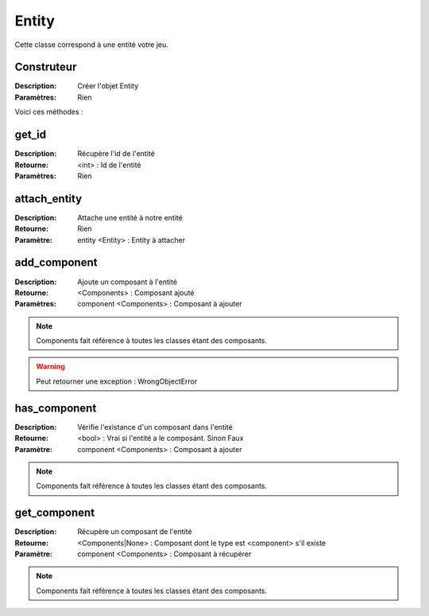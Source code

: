 Entity
======

Cette classe correspond à une entité votre jeu.

Construteur
-----------

:Description: Créer l'objet Entity
:Paramètres: Rien

Voici ces méthodes :

get_id
------

:Description: Récupère l'id de l'entité
:Retourne: <int> : Id de l'entité
:Paramètres: Rien

attach_entity
-------------

:Description: Attache une entité à notre entité
:Retourne: Rien
:Paramètre: entity <Entity> : Entity à attacher

add_component
-------------

:Description: Ajoute un composant à l'entité
:Retourne: <Components> : Composant ajouté
:Paramètres: component <Components> : Composant à ajouter

.. note:: Components fait référence à toutes les classes étant des composants.

.. warning:: Peut retourner une exception : WrongObjectError

has_component
-------------

:Description: Vérifie l'existance d'un composant dans l'entité
:Retourne: <bool> : Vrai si l'entité a le composant. Sinon Faux
:Paramètre: component <Components> : Composant à ajouter

.. note:: Components fait référence à toutes les classes étant des composants.

get_component
-------------

:Description: Récupère un composant de l'entité
:Retourne: <Components|None> : Composant dont le type est 
    <component> s'il existe
:Paramètre: component <Components> : Composant à récupérer

.. note:: Components fait référence à toutes les classes étant des composants.
